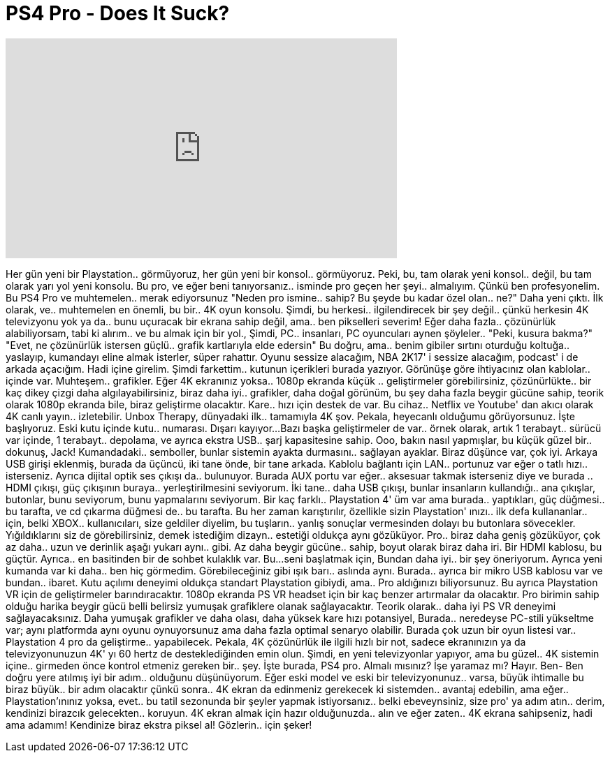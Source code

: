 = PS4 Pro - Does It Suck?
:published_at: 2016-11-11
:hp-alt-title: PS4 Pro - Does It Suck?
:hp-image: https://i.ytimg.com/vi/J8eru8vKMKo/maxresdefault.jpg


++++
<iframe width="560" height="315" src="https://www.youtube.com/embed/J8eru8vKMKo?rel=0" frameborder="0" allow="autoplay; encrypted-media" allowfullscreen></iframe>
++++

Her gün yeni bir Playstation..
görmüyoruz, her gün yeni bir konsol..
görmüyoruz. Peki, bu, tam olarak yeni konsol..
değil,  bu tam olarak yarı yol
yeni konsolu. Bu pro, ve eğer beni tanıyorsanız..
isminde pro geçen her şeyi..
almalıyım. Çünkü ben profesyonelim.
Bu PS4 Pro ve muhtemelen..
merak ediyorsunuz &quot;Neden pro ismine..
sahip? Bu şeyde bu kadar özel olan..
ne?&quot; Daha yeni çıktı. İlk olarak, ve..
muhtemelen en önemli, bu bir..
4K oyun konsolu. Şimdi, bu herkesi..
ilgilendirecek bir şey değil..
çünkü herkesin 4K televizyonu yok ya da..
bunu uçuracak bir ekrana sahip değil, ama..
ben pikselleri severim!  Eğer daha fazla..
çözünürlük alabiliyorsam, tabi ki alırım..
ve bu almak için bir yol., Şimdi, PC..
insanları, PC oyuncuları aynen şöyleler..
&quot;Peki, kusura bakma?&quot;
&quot;Evet, ne çözünürlük istersen güçlü..
grafik kartlarıyla elde edersin&quot; Bu doğru, ama..
benim gibiler sırtını oturduğu koltuğa..
yaslayıp, kumandayı eline almak isterler,
süper rahattır. Oyunu sessize alacağım,
NBA 2K17' i sessize alacağım,
podcast' i de arkada açacığım.
Hadi içine girelim. Şimdi farkettim..
kutunun içerikleri burada yazıyor.
Görünüşe göre ihtiyacınız olan kablolar..
içinde var. Muhteşem..
grafikler. Eğer 4K ekranınız yoksa..
1080p ekranda küçük ..
geliştirmeler görebilirsiniz, çözünürlükte..
bir kaç dikey çizgi daha algılayabilirsiniz,
biraz daha iyi..
grafikler, daha doğal görünüm,
bu şey daha fazla beygir gücüne sahip,
teorik olarak 1080p ekranda bile,
biraz geliştirme olacaktır. Kare..
hızı için destek de var. Bu cihaz..
Netflix ve Youtube' dan akıcı olarak 4K canlı yayın..
izletebilir. Unbox Therapy, dünyadaki ilk..
tamamıyla 4K şov.
Pekala, heyecanlı olduğumu görüyorsunuz.
İşte başlıyoruz. Eski kutu içinde kutu..
numarası. Dışarı kayıyor...
Bazı başka geliştirmeler de var..
örnek olarak, artık 1 terabayt..
sürücü var içinde, 1 terabayt..
depolama, ve ayrıca ekstra USB..
şarj kapasitesine sahip.
Ooo, bakın nasıl yapmışlar, bu küçük güzel bir..
dokunuş, Jack! Kumandadaki..
semboller, bunlar sistemin ayakta durmasını..
sağlayan ayaklar. Biraz düşünce var,
çok iyi. Arkaya USB girişi eklenmiş,
burada da üçüncü, iki tane önde,
bir tane arkada. Kablolu bağlantı için LAN..
portunuz var eğer o tatlı hızı..
isterseniz. Ayrıca dijital optik ses çıkışı da..
bulunuyor. Burada AUX portu var eğer..
aksesuar takmak isterseniz diye ve burada ..
HDMI çıkışı, güç çıkışının buraya..
yerleştirilmesini seviyorum. İki tane..
daha USB çıkışı, bunlar insanların kullandığı..
ana çıkışlar, butonlar,
bunu seviyorum, bunu yapmalarını seviyorum.
Bir kaç farklı..
Playstation 4' üm var ama burada..
yaptıkları, güç düğmesi..
bu tarafta, ve cd çıkarma düğmesi de..
bu tarafta. Bu her zaman karıştırılır,
özellikle sizin Playstation' ınızı..
ilk defa kullananlar..
için, belki XBOX..
kullanıcıları, size geldiler diyelim, bu tuşların..
yanlış sonuçlar vermesinden dolayı bu butonlara sövecekler.
Yığıldıklarını siz de görebilirsiniz, demek istediğim dizayn..
estetiği oldukça aynı gözüküyor. Pro..
biraz daha geniş gözüküyor, çok az daha..
uzun ve derinlik aşağı yukarı aynı..
gibi. Az daha beygir gücüne..
sahip, boyut olarak biraz daha
iri. Bir HDMI kablosu, bu güçtür. Ayrıca..
en basitinden bir de sohbet  kulaklık var. Bu...
seni başlatmak için, Bundan daha iyi..
bir şey öneriyorum.
Ayrıca yeni kumanda var ki daha..
ben hiç görmedim.
Görebileceğiniz gibi ışık barı..
aslında aynı. Burada..
ayrıca bir mikro USB kablosu var ve bundan..
ibaret. Kutu açılımı deneyimi oldukça
standart Playstation gibiydi, ama..
Pro aldığınızı biliyorsunuz.
Bu ayrıca Playstation VR için de
geliştirmeler barındıracaktır. 1080p ekranda
PS VR headset için bir kaç benzer
artırmalar da
olacaktır.
Pro birimin sahip olduğu harika
beygir gücü belli belirsiz
yumuşak grafiklere olanak sağlayacaktır. Teorik olarak..
daha iyi PS VR deneyimi sağlayacaksınız.
Daha yumuşak grafikler ve daha olası,
daha yüksek kare hızı potansiyel, Burada..
neredeyse PC-stili yükseltme var;
aynı platformda aynı oyunu oynuyorsunuz
ama daha fazla
optimal senaryo olabilir. Burada çok uzun bir oyun listesi var..
Playstation 4 pro da geliştirme..
yapabilecek. Pekala, 4K çözünürlük ile ilgili
hızlı bir not, sadece
ekranınızın ya da televizyonunuzun 4K' yı
60 hertz de desteklediğinden emin olun.
Şimdi, en yeni
televizyonlar yapıyor, ama bu güzel..
4K sistemin içine..
girmeden önce kontrol etmeniz gereken bir..
şey. İşte burada, PS4 pro.
Almalı mısınız? İşe yaramaz mı? Hayır.
Ben- Ben doğru yere atılmış iyi bir adım..
olduğunu düşünüyorum.
Eğer eski model ve eski bir televizyonunuz..
varsa, büyük ihtimalle bu biraz büyük..
bir adım olacaktır çünkü sonra..
4K ekran da edinmeniz gerekecek ki sistemden..
avantaj edebilin, ama eğer..
Playstation'ınınız yoksa, evet..
bu tatil sezonunda bir şeyler yapmak istiyorsanız..
belki ebeveynsiniz, size pro' ya adım atın..
derim, kendinizi birazcık gelecekten..
koruyun. 4K ekran almak için hazır olduğunuzda..
alın ve eğer zaten..
4K ekrana sahipseniz, hadi ama adamım!
Kendinize biraz ekstra piksel al! Gözlerin..
için şeker!